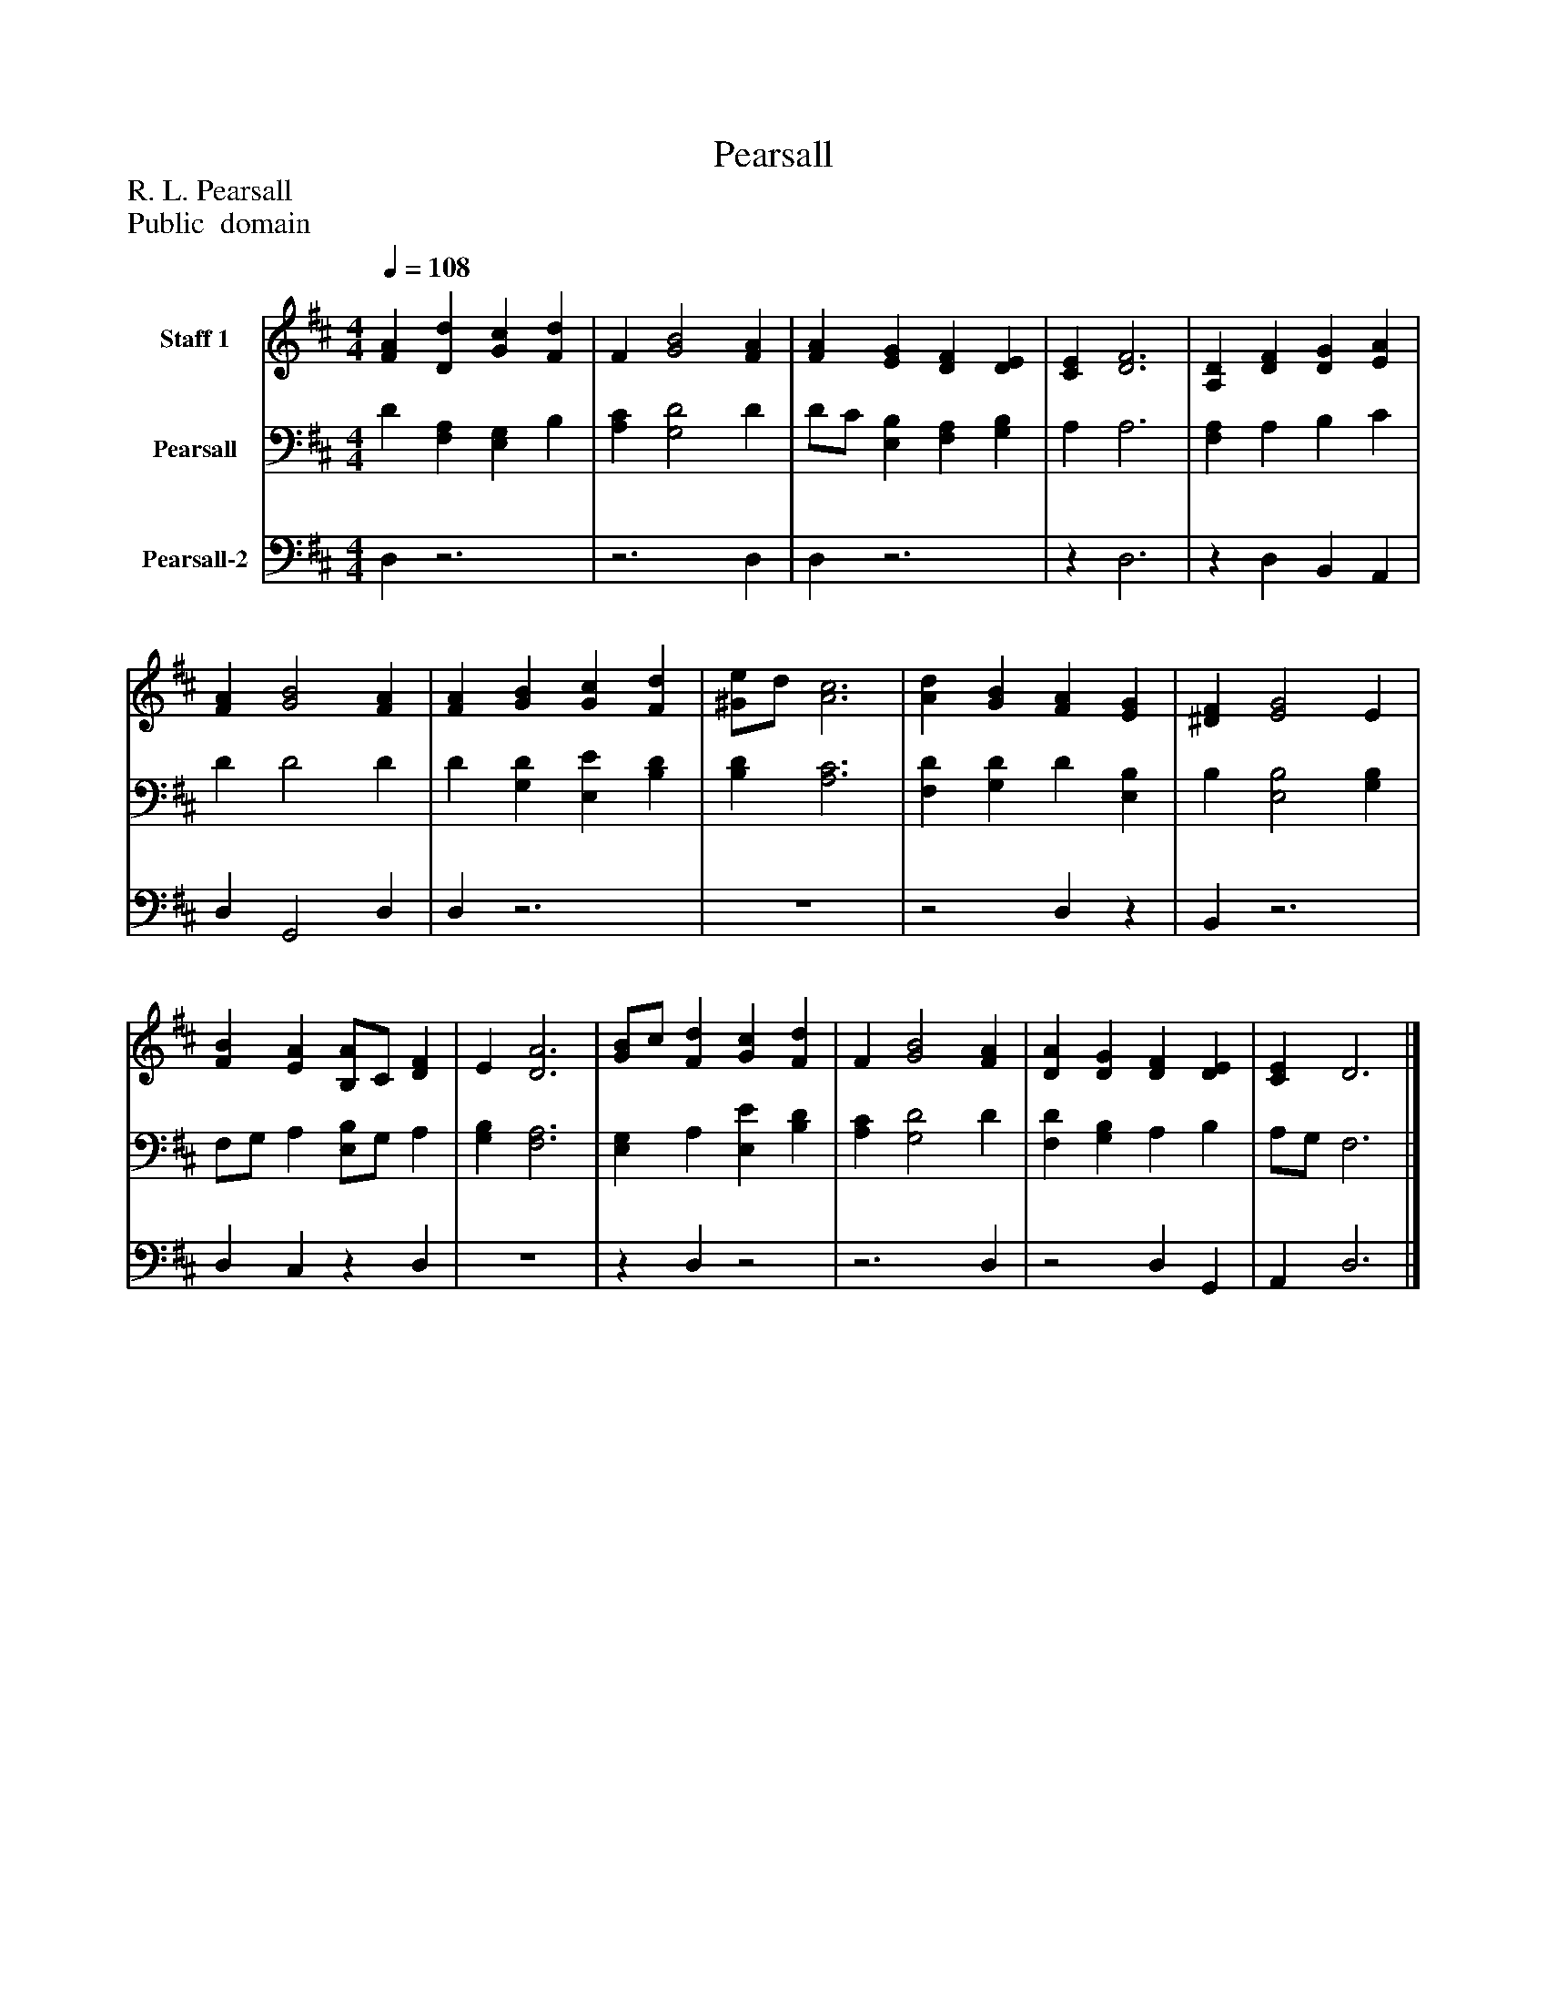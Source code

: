 %%abc-creator mxml2abc 1.4
%%abc-version 2.0
%%continueall true
%%titletrim true
%%titleformat A-1 T C1, Z-1, S-1
X: 0
T: Pearsall
Z: R. L. Pearsall
Z: Public  domain
L: 1/4
M: 4/4
Q: 1/4=108
V: P1 name="Staff 1"
%%MIDI program 1 19
V: P2 name="Pearsall"
%%MIDI program 2 19
V: P3 name="Pearsall-2"
%%MIDI program 3 19
K: D
[V: P1]  [FA] [Dd] [Gc] [Fd] | F [G2B2] [FA] | [FA] [EG] [DF] [DE] | [CE] [D3F3] | [A,D] [DF] [DG] [EA] | [FA] [G2B2] [FA] | [FA] [GB] [Gc] [Fd] | [^G/e/]d/ [A3c3] | [Ad] [GB] [FA] [EG] | [^DF] [E2G2] E | [FB] [EA] [B,/A/]C/ [DF] | E [D3A3] | [G/B/]c/ [Fd] [Gc] [Fd] | F [G2B2] [FA] | [DA] [DG] [DF] [DE] | [CE] D3|]
[V: P2]  D [F,A,] [E,G,] B, | [A,C] [G,2D2] D | D/C/ [E,B,] [F,A,] [G,B,] | A, A,3 | [F,A,] A, B, C | D D2 D | D [G,D] [E,E] [B,D] | [B,D] [A,3C3] | [F,D] [G,D] D [E,B,] | B, [E,2B,2] [G,B,] | F,/G,/ A, [E,/B,/]G,/ A, | [G,B,] [F,3A,3] | [E,G,] A, [E,E] [B,D] | [A,C] [G,2D2] D | [F,D] [G,B,] A, B, | A,/G,/ F,3|]
[V: P3]  D,z3 |z3 D, | D,z3 |z D,3 |z D, B,, A,, | D, G,,2 D, | D,z3 | z4 |z2 D,z | B,,z3 | D, C,z D, | z4 |z D,z2 |z3 D, |z2 D, G,, | A,, D,3|]

